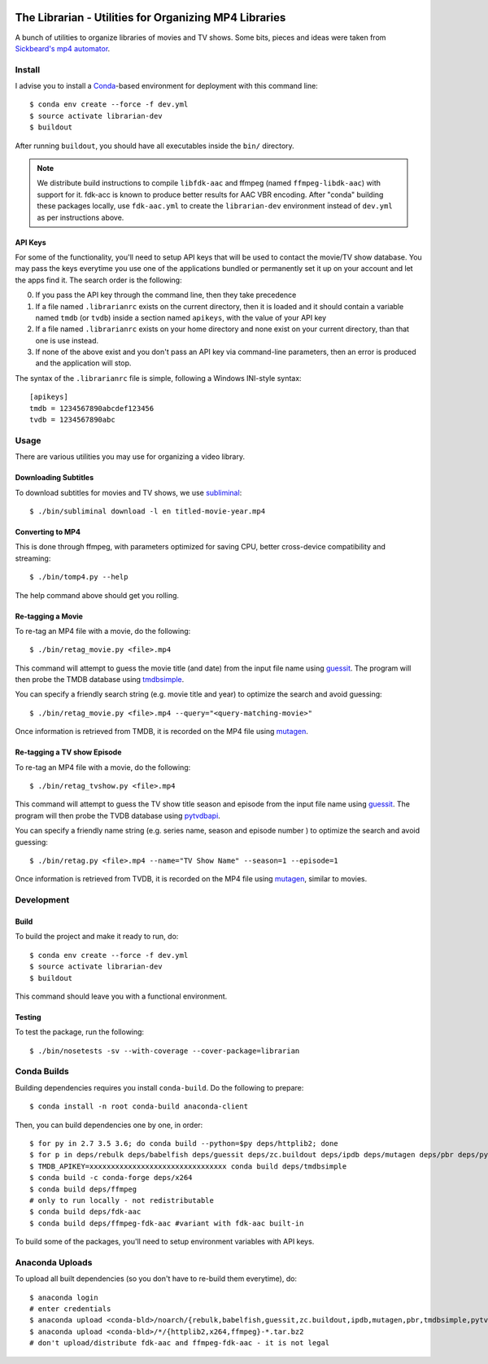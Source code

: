 .. image:: https://travis-ci.org/anjos/librarian.svg?branch=master
   :target: https://travis-ci.org/anjos/librarian

--------------------------------------------------------
 The Librarian - Utilities for Organizing MP4 Libraries
--------------------------------------------------------

A bunch of utilities to organize libraries of movies and TV shows. Some bits,
pieces and ideas were taken from `Sickbeard's mp4 automator`_.


Install
=======

I advise you to install a Conda_-based environment for deployment with this
command line::

  $ conda env create --force -f dev.yml
  $ source activate librarian-dev
  $ buildout

After running ``buildout``, you should have all executables inside the ``bin/``
directory.

.. note::

   We distribute build instructions to compile ``libfdk-aac`` and ffmpeg (named
   ``ffmpeg-libdk-aac``) with support for it. fdk-acc is known to produce
   better results for AAC VBR encoding. After "conda" building these packages
   locally, use ``fdk-aac.yml`` to create the ``librarian-dev`` environment
   instead of ``dev.yml`` as per instructions above.


API Keys
--------

For some of the functionality, you'll need to setup API keys that will be used
to contact the movie/TV show database. You may pass the keys everytime you use
one of the applications bundled or permanently set it up on your account and
let the apps find it. The search order is the following:

0. If you pass the API key through the command line, then they take precedence
1. If a file named ``.librarianrc`` exists on the current directory, then it is
   loaded and it should contain a variable named ``tmdb`` (or ``tvdb``) inside
   a section named ``apikeys``, with the value of your API key
2. If a file named ``.librarianrc`` exists on your home directory and none exist
   on your current directory, than that one is use instead.
3. If none of the above exist and you don't pass an API key via command-line
   parameters, then an error is produced and the application will stop.

The syntax of the ``.librarianrc`` file is simple, following a Windows
INI-style syntax::

  [apikeys]
  tmdb = 1234567890abcdef123456
  tvdb = 1234567890abc


Usage
=====

There are various utilities you may use for organizing a video library.


Downloading Subtitles
---------------------

To download subtitles for movies and TV shows, we use `subliminal`_::

  $ ./bin/subliminal download -l en titled-movie-year.mp4


Converting to MP4
-----------------

This is done through ffmpeg, with parameters optimized for saving CPU, better
cross-device compatibility and streaming::

  $ ./bin/tomp4.py --help

The help command above should get you rolling.


Re-tagging a Movie
------------------

To re-tag an MP4 file with a movie, do the following::

  $ ./bin/retag_movie.py <file>.mp4

This command will attempt to guess the movie title (and date) from the input
file name using `guessit`_. The program will then probe the TMDB database using
`tmdbsimple`_.

You can specify a friendly search string (e.g. movie title and year) to
optimize the search and avoid guessing::

  $ ./bin/retag_movie.py <file>.mp4 --query="<query-matching-movie>"

Once information is retrieved from TMDB, it is recorded on the MP4 file using
mutagen_.


Re-tagging a TV show Episode
----------------------------

To re-tag an MP4 file with a movie, do the following::

  $ ./bin/retag_tvshow.py <file>.mp4

This command will attempt to guess the TV show title season and episode from
the input file name using `guessit`_. The program will then probe the TVDB
database using `pytvdbapi`_.

You can specify a friendly name string (e.g. series name, season and episode
number ) to optimize the search and avoid guessing::

  $ ./bin/retag.py <file>.mp4 --name="TV Show Name" --season=1 --episode=1

Once information is retrieved from TVDB, it is recorded on the MP4 file using
mutagen_, similar to movies.


Development
===========


Build
-----

To build the project and make it ready to run, do::

  $ conda env create --force -f dev.yml
  $ source activate librarian-dev
  $ buildout

This command should leave you with a functional environment.


Testing
-------

To test the package, run the following::

  $ ./bin/nosetests -sv --with-coverage --cover-package=librarian


Conda Builds
============

Building dependencies requires you install ``conda-build``. Do the following to
prepare::

  $ conda install -n root conda-build anaconda-client

Then, you can build dependencies one by one, in order::

  $ for py in 2.7 3.5 3.6; do conda build --python=$py deps/httplib2; done
  $ for p in deps/rebulk deps/babelfish deps/guessit deps/zc.buildout deps/ipdb deps/mutagen deps/pbr deps/pytvdbapi deps/stevedore deps/rarfile deps/pysrt deps/enzyme deps/dogpile.cache deps/subliminal deps/tqdm deps/chardet; do conda build $p; done
  $ TMDB_APIKEY=xxxxxxxxxxxxxxxxxxxxxxxxxxxxxxxx conda build deps/tmdbsimple
  $ conda build -c conda-forge deps/x264
  $ conda build deps/ffmpeg
  # only to run locally - not redistributable
  $ conda build deps/fdk-aac
  $ conda build deps/ffmpeg-fdk-aac #variant with fdk-aac built-in

To build some of the packages, you'll need to setup environment variables with
API keys.


Anaconda Uploads
================

To upload all built dependencies (so you don't have to re-build them
everytime), do::

  $ anaconda login
  # enter credentials
  $ anaconda upload <conda-bld>/noarch/{rebulk,babelfish,guessit,zc.buildout,ipdb,mutagen,pbr,tmdbsimple,pytvdbapi,stevedore,rarfile,pysrt,enzyme,dogpile.cache,subliminal,tqdm,chardet}-*.tar.bz2
  $ anaconda upload <conda-bld>/*/{httplib2,x264,ffmpeg}-*.tar.bz2
  # don't upload/distribute fdk-aac and ffmpeg-fdk-aac - it is not legal


.. Place your references after this line
.. _conda: http://conda.pydata.org/miniconda.html
.. _guessit: https://pypi.python.org/pypi/guessit
.. _subliminal: https://pypi.python.org/pypi/subliminal
.. _tmdbsimple: https://pypi.python.org/pypi/tmdbsimple
.. _mutagen: https://mutagen.readthedocs.io/en/latest/
.. _qtfaststart: https://github.com/danielgtaylor/qtfaststart
.. _pytvdbapi: https://github.com/fuzzycode/pytvdbapi
.. _sickbeard's mp4 automator: https://github.com/mdhiggins/sickbeard_mp4_automator
.. _ffmpeg-python: https://github.com/kkroening/ffmpeg-python
